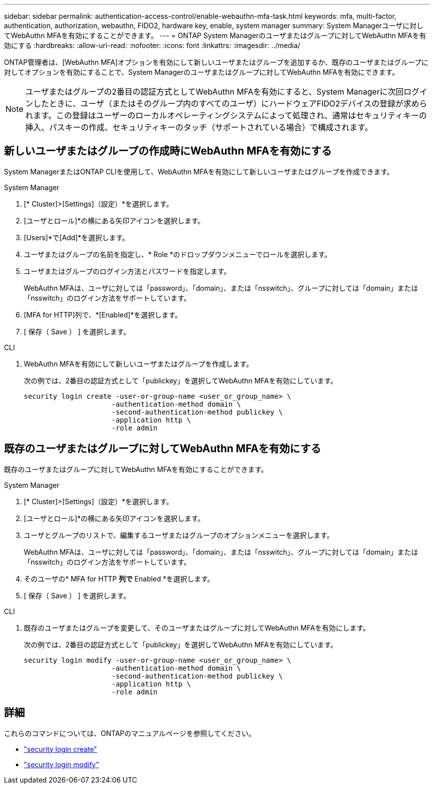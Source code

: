 ---
sidebar: sidebar 
permalink: authentication-access-control/enable-webauthn-mfa-task.html 
keywords: mfa, multi-factor, authentication, authorization, webauthn, FIDO2, hardware key, enable, system manager 
summary: System Managerユーザに対してWebAuthn MFAを有効にすることができます。 
---
= ONTAP System Managerのユーザまたはグループに対してWebAuthn MFAを有効にする
:hardbreaks:
:allow-uri-read: 
:nofooter: 
:icons: font
:linkattrs: 
:imagesdir: ../media/


[role="lead"]
ONTAP管理者は、[WebAuthn MFA]オプションを有効にして新しいユーザまたはグループを追加するか、既存のユーザまたはグループに対してオプションを有効にすることで、System Managerのユーザまたはグループに対してWebAuthn MFAを有効にできます。


NOTE: ユーザまたはグループの2番目の認証方式としてWebAuthn MFAを有効にすると、System Managerに次回ログインしたときに、ユーザ（またはそのグループ内のすべてのユーザ）にハードウェアFIDO2デバイスの登録が求められます。この登録はユーザーのローカルオペレーティングシステムによって処理され、通常はセキュリティキーの挿入、パスキーの作成、セキュリティキーのタッチ（サポートされている場合）で構成されます。



== 新しいユーザまたはグループの作成時にWebAuthn MFAを有効にする

System ManagerまたはONTAP CLIを使用して、WebAuthn MFAを有効にして新しいユーザまたはグループを作成できます。

[role="tabbed-block"]
====
.System Manager
--
. [* Cluster]>[Settings]（設定）*を選択します。
. [ユーザとロール]*の横にある矢印アイコンを選択します。
. [Users]*で[Add]*を選択します。
. ユーザまたはグループの名前を指定し、* Role *のドロップダウンメニューでロールを選択します。
. ユーザまたはグループのログイン方法とパスワードを指定します。
+
WebAuthn MFAは、ユーザに対しては「password」、「domain」、または「nsswitch」、グループに対しては「domain」または「nsswitch」のログイン方法をサポートしています。

. [MFA for HTTP]列で、*[Enabled]*を選択します。
. [ 保存（ Save ） ] を選択します。


--
.CLI
--
. WebAuthn MFAを有効にして新しいユーザまたはグループを作成します。
+
次の例では、2番目の認証方式として「publickey」を選択してWebAuthn MFAを有効にしています。

+
[source, console]
----
security login create -user-or-group-name <user_or_group_name> \
                     -authentication-method domain \
                     -second-authentication-method publickey \
                     -application http \
                     -role admin
----


--
====


== 既存のユーザまたはグループに対してWebAuthn MFAを有効にする

既存のユーザまたはグループに対してWebAuthn MFAを有効にすることができます。

[role="tabbed-block"]
====
.System Manager
--
. [* Cluster]>[Settings]（設定）*を選択します。
. [ユーザとロール]*の横にある矢印アイコンを選択します。
. ユーザとグループのリストで、編集するユーザまたはグループのオプションメニューを選択します。
+
WebAuthn MFAは、ユーザに対しては「password」、「domain」、または「nsswitch」、グループに対しては「domain」または「nsswitch」のログイン方法をサポートしています。

. そのユーザの* MFA for HTTP *列で* Enabled *を選択します。
. [ 保存（ Save ） ] を選択します。


--
.CLI
--
. 既存のユーザまたはグループを変更して、そのユーザまたはグループに対してWebAuthn MFAを有効にします。
+
次の例では、2番目の認証方式として「publickey」を選択してWebAuthn MFAを有効にしています。

+
[source, console]
----
security login modify -user-or-group-name <user_or_group_name> \
                     -authentication-method domain \
                     -second-authentication-method publickey \
                     -application http \
                     -role admin
----


--
====


== 詳細

これらのコマンドについては、ONTAPのマニュアルページを参照してください。

* https://docs.netapp.com/us-en/ontap-cli/security-login-create.html["security login create"^]
* https://docs.netapp.com/us-en/ontap-cli/security-login-modify.html["security login modify"^]

